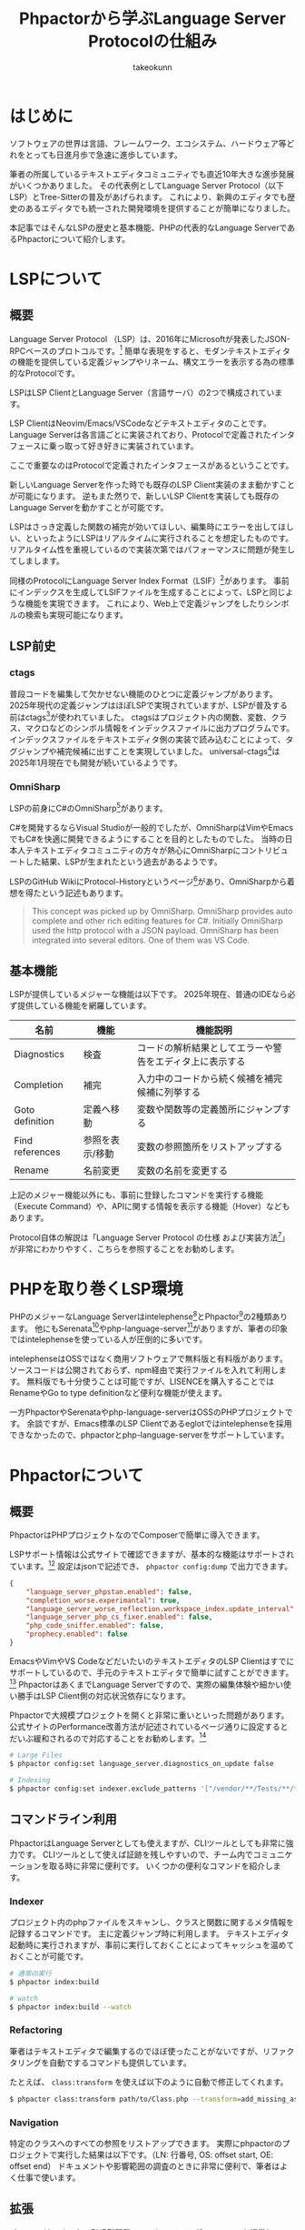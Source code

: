 #+TITLE: Phpactorから学ぶLanguage Server Protocolの仕組み
#+AUTHOR: takeokunn
#+STARTUP: content
#+STARTUP: fold
#+BEGIN_EXPORT typst
#set text(lang: "ja", font: "Migu", size: 8pt)

#set page(
  width: 210mm,
  height: 297mm,
  margin: 20mm,
  columns: 1
)

#import "@preview/codly:1.2.0": *
#import "@preview/codly-languages:0.1.1": *
#show: codly-init.with()
#codly(languages: codly-languages)

#align(center)[
  #set text(size: 18pt)
  Phpactorから学ぶLanguage Server Protocolの仕組み

  #set text(size: 12pt)
  たけてぃ \@takeokunn
]
#+END_EXPORT
* はじめに

ソフトウェアの世界は言語、フレームワーク、エコシステム、ハードウェア等どれをとっても日進月歩で急速に進歩しています。

筆者の所属しているテキストエディタコミュニティでも直近10年大きな進歩発展がいくつかありました。
その代表例としてLanguage Server Protocol（以下LSP）とTree-Sitterの普及があげられます。
これにより、新興のエディタでも歴史のあるエディタでも統一された開発環境を提供することが簡単になりました。

本記事ではそんなLSPの歴史と基本機能、PHPの代表的なLanguage ServerであるPhpactorについて紹介します。

* LSPについて
** 概要
Language Server Protocol （LSP）は、2016年にMicrosoftが発表したJSON-RPCベースのプロトコルです。[fn:1]
簡単な表現をすると、モダンテキストエディタの機能を提供している定義ジャンプやリネーム、構文エラーを表示する為の標準的なProtocolです。

LSPはLSP ClientとLanguage Server（言語サーバ）の2つで構成されています。

LSP ClientはNeovim/Emacs/VSCodeなどテキストエディタのことです。
Language Serverは各言語ごとに実装されており、Protocolで定義されたインタフェースに乗っ取って好き好きに実装されています。

ここで重要なのはProtocolで定義されたインタフェースがあるということです。

新しいLanguage Serverを作った時でも既存のLSP Client実装のまま動かすことが可能になります。
逆もまた然りで、新しいLSP Clientを実装しても既存のLanguage Serverを動かすことが可能です。

[[file:images/lsp-languages-editors.png]]

LSPはさっき定義した関数の補完が効いてほしい、編集時にエラーを出してほしい、といったようにLSPはリアルタイムに実行されることを想定したものです。
リアルタイム性を重視しているので実装次第ではパフォーマンスに問題が発生してしまします。

同様のProtocolにLanguage Server Index Format（LSIF）[fn:2]があります。
事前にインデックスを生成してLSIFファイルを生成することによって、LSPと同じような機能を実現できます。
これにより、Web上で定義ジャンプをしたりシンボルの検索も実現可能になります。

[fn:1] Language Server, https://microsoft.github.io/language-server-protocol/overviews/lsp/overview/
[fn:2] Language Server Index Format, https://microsoft.github.io/language-server-protocol/overviews/lsif/overview/

** LSP前史
*** ctags
普段コードを編集して欠かせない機能のひとつに定義ジャンプがあります。
2025年現代の定義ジャンプはほぼLSPで実現されていますが、LSPが普及する前はctags[fn:3]が使われていました。
ctagsはプロジェクト内の関数、変数、クラス、マクロなどのシンボル情報をインデックスファイルに出力プログラムです。
インデックスファイルをテキストエディタ側の実装で読み込むことによって、タグジャンプや補完候補に出すことを実現していました。
universal-ctags[fn:4]は2025年1月現在でも開発が続いているようです。

[fn:3] Universal Ctags, https://ctags.io/
[fn:4] universal-ctags/ctags - GitHub, https://github.com/universal-ctags/ctags

*** OmniSharp
LSPの前身にC#のOmniSharp[fn:5]があります。

C#を開発するならVisual Studioが一般的でしたが、OmniSharpはVimやEmacsでもC#を快適に開発できるようにすることを目的としたものでした。
当時の日本人テキストエディタコミュニティの方々が熱心にOmniSharpにコントリビュートした結果、LSPが生まれたという過去があるようです。

LSPのGitHub WikiにProtocol-Historyというページ[fn:6]があり、OmniSharpから着想を得たという記述もあります。

#+begin_quote
This concept was picked up by OmniSharp.
OmniSharp provides auto complete and other rich editing features for C#.
Initially OmniSharp used the http protocol with a JSON payload.
OmniSharp has been integrated into several editors. One of them was VS Code.
#+end_quote

[fn:5] OmniSharp, https://www.omnisharp.net/
[fn:6] Protocol-History - GitHub, https://github.com/microsoft/language-server-protocol/wiki/Protocol-History
** 基本機能

LSPが提供しているメジャーな機能は以下です。
2025年現在、普通のIDEなら必ず提供している機能を網羅しています。

| 名前            | 機能          | 機能説明                                          |
|-----------------+---------------+--------------------------------------------------|
| Diagnostics     | 検査          | コードの解析結果としてエラーや警告をエディタ上に表示する |
| Completion      | 補完          | 入力中のコードから続く候補を補完候補に列挙する         |
| Goto definition | 定義へ移動     | 変数や関数等の定義箇所にジャンプする                  |
| Find references | 参照を表示/移動 | 変数の参照箇所をリストアップする                     |
| Rename          | 名前変更       | 変数の名前を変更する                               |


上記のメジャー機能以外にも、事前に登録したコマンドを実行する機能（Execute Command）や、APIに関する情報を表示する機能（Hover）などもあります。

Protocol自体の解説は「Language Server Protocol の仕様 および実装方法[fn:7]」が非常にわかりやすく、こちらを参照することをお勧めします。

[[file:images/emacs.png]]

[fn:7] Language Server Protocol の仕様 及び実装方法 - Zenn Book, https://zenn.dev/mtshiba/books/language_server_protocol
* PHPを取り巻くLSP環境
PHPのメジャーなLanguage Serverはintelephense[fn:8]とPhpactor[fn:9]の2種類あります。
他にもSerenata[fn:10]やphp-language-server[fn:11]がありますが、筆者の印象ではintelephenseを使っている人が圧倒的に多いです。

intelephenseはOSSではなく商用ソフトウェアで無料版と有料版があります。
ソースコードは公開されておらず、npm経由で実行ファイルを入れて利用します。
無料版でも十分使うことは可能ですが、LISENCEを購入することではRenameやGo to type definitionなど便利な機能が使えます。

一方PhpactorやSerenataやphp-language-serverはOSSのPHPプロジェクトです。
余談ですが、Emacs標準のLSP Clientであるeglotではintelephenseを採用できなかったので、phpactorとphp-language-serverをサポートしています。

[fn:8] intelephense, https://intelephense.com/
[fn:9] Phpactor, https://phpactor.readthedocs.io/en/master/index.html
[fn:10] Serenata, https://serenata.gitlab.io/
[fn:11] felixfbecker/php-language-server, https://github.com/felixfbecker/php-language-server

* Phpactorについて
** 概要
PhpactorはPHPプロジェクトなのでComposerで簡単に導入できます。

LSPサポート情報は公式サイトで確認できますが、基本的な機能はサポートされています。[fn:12]
設定はjsonで記述でき、 =phpactor config:dump= で出力できます。

#+begin_src json
  {
      "language_server_phpstan.enabled": false,
      "completion_worse.experimantal": true,
      "language_server_worse_reflection.workspace_index.update_interval": 5000,
      "language_server_php_cs_fixer.enabled": false,
      "php_code_sniffer.enabled": false,
      "prophecy.enabled": false
  }
#+end_src

EmacsやVimやVS CodeなどだいたいのテキストエディタのLSP Clientはすでにサポートしているので、手元のテキストエディタで簡単に試すことができます。[fn:13]
PhpactorはあくまでLanguage Serverですので、実際の編集体験や細かい使い勝手はLSP Client側の対応状況依存になります。

Phpactorで大規模プロジェクトを開くと非常に重いといった問題があります。
公式サイトのPerformance改善方法が記述されているページ通りに設定するとだいぶ緩和されるので対応することをお勧めします。[fn:14]

#+begin_src bash
  # Large Files
  $ phpactor config:set language_server.diagnostics_on_update false

  # Indexing
  $ phpactor config:set indexer.exclude_patterns '["/vendor/**/Tests/**/*","/vendor/**/tests/**/*","/var/cache/**/*","/vendor/composer/**/*"]'
#+end_src

[fn:12] LSP Support - Phpactor, https://phpactor.readthedocs.io/en/master/lsp/support.html
[fn:13] Language Server - Phpactor, https://phpactor.readthedocs.io/en/master/usage/language-server.html
[fn:14] Performance - Phpactor, https://phpactor.readthedocs.io/en/master/tips/performance.html

** コマンドライン利用

PhpactorはLanguage Serverとしても使えますが、CLIツールとしても非常に強力です。
CLIツールとして使えば証跡を残しやすいので、チーム内でコミュニケーションを取る時に非常に便利です。
いくつかの便利なコマンドを紹介します。

*** Indexer

プロジェクト内のphpファイルをスキャンし、クラスと関数に関するメタ情報を記録するコマンドです。
主に定義ジャンプ時に利用します。
テキストエディタ起動時に実行されますが、事前に実行しておくことによってキャッシュを温めておくことが可能です。

#+begin_src bash
  # 通常の実行
  $ phpactor index:build

  # watch
  $ phpactor index:build --watch
#+end_src
*** Refactoring
筆者はテキストエディタで編集するのでほぼ使ったことがないですが、リファクタリングを自動でするコマンドも提供しています。

たとえば、 =class:transform= を使えば以下のように自動で修正してくれます。

#+begin_src bash
  $ phpactor class:transform path/to/Class.php --transform=add_missing_assignments
#+end_src

#+begin_export typst
#grid(
  columns: 2,
  gutter: 20pt,
  align: top,
  [#raw(block: true, lang: "php", "/**
 ,* before
 ,*/
class AcmeBlogTest extends TestCase
{
    public function setUp()
    {
        $this->blog = new Blog();
    }
}")],
  [#raw(block: true, lang: "php", "/**
 ,* after
 ,*/
class AcmeBlogTest extends TestCase
{
    /**
     ,* @var Blog
     ,*/
    private $blog;

    public function setUp()
    {
        $this->blog = new Blog();
    }
}")],
)
#+end_export
*** Navigation
特定のクラスへのすべての参照をリストアップできます。
実際にphpactorのプロジェクトで実行した結果は以下です。（LN: 行番号, OS: offset start, OE: offset end）
ドキュメントや影響範囲の調査のときに非常に便利で、筆者はよく仕事で使います。

[[file:images/phpactor-references-class.png]]

** 拡張
phpactorはいくつかのPHP製開発ツールとのインテグレーションを提供しています。[fn:15]

PHPStanのインテグレーションを使えば、Phpactor上でエラーをテキストエディタに返却することが可能ですので、わざわざ別のツールを導入する必要はあります。

php-cs-fixerのインテグレーションを使えば、 =textDocument/formatting= タイミングでphp-cs-fixerを実行する、エラー警告をテキストエディタ上に表示できます。

これらのインテグレーションを有効にすることによって、Phpactorに統合でき、別のツールを導入せずに済みます。

#+begin_src bash
  # phpstan
  $ phpactor config:set language_server_phpstan.enabled true

  # php-cs-fixer
  $ phpactor config:set language_server_php_cs_fixer.enabled true
#+end_src

[fn:15] Integration - Phpactor, https://phpactor.readthedocs.io/en/master/integrations.html
* 終わりに

普段、何気なく使っているソフトウェアにも歴史や時代背景があり、過去から現在に至るまで、さまざまな機能が追加・削除されてきました。
先人たちに感謝しつつ、それらを最大限活用できるよう勉強を続けていけば、次の一歩が見えてくるかもしれません。
